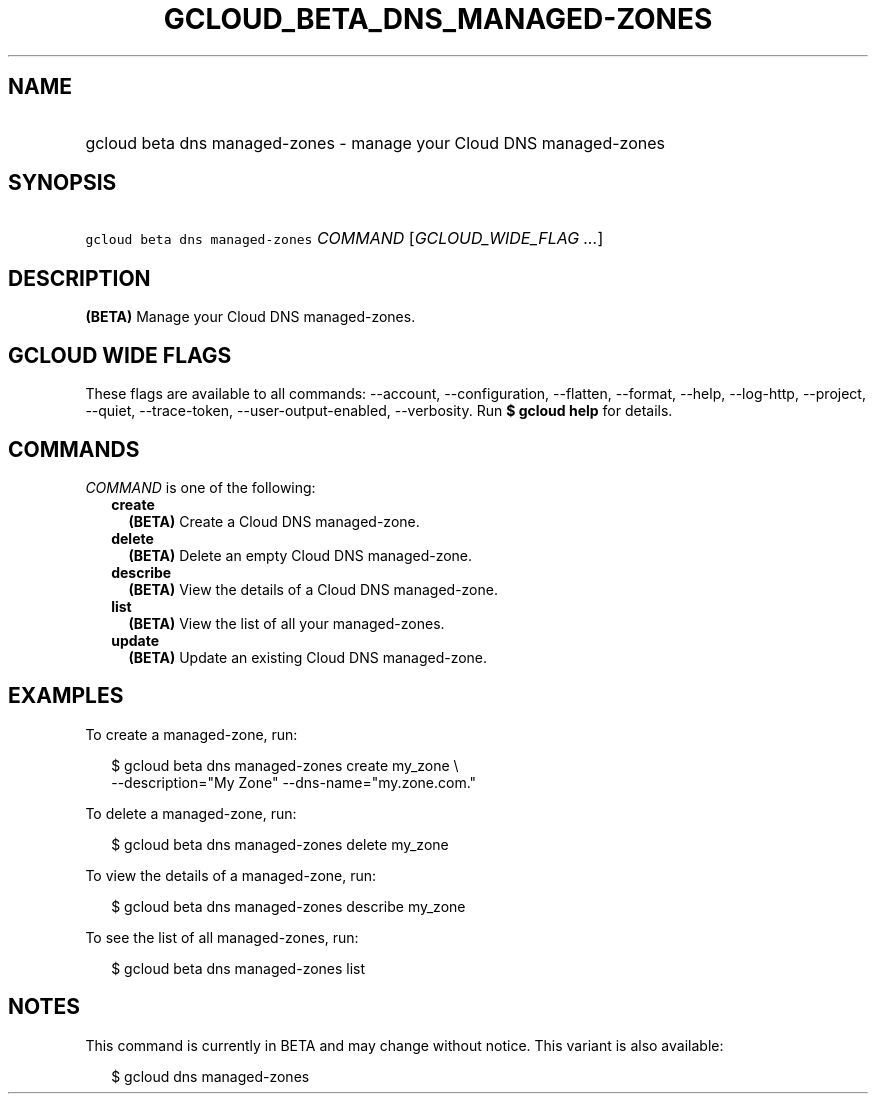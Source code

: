 
.TH "GCLOUD_BETA_DNS_MANAGED\-ZONES" 1



.SH "NAME"
.HP
gcloud beta dns managed\-zones \- manage your Cloud DNS managed\-zones



.SH "SYNOPSIS"
.HP
\f5gcloud beta dns managed\-zones\fR \fICOMMAND\fR [\fIGCLOUD_WIDE_FLAG\ ...\fR]



.SH "DESCRIPTION"

\fB(BETA)\fR Manage your Cloud DNS managed\-zones.



.SH "GCLOUD WIDE FLAGS"

These flags are available to all commands: \-\-account, \-\-configuration,
\-\-flatten, \-\-format, \-\-help, \-\-log\-http, \-\-project, \-\-quiet,
\-\-trace\-token, \-\-user\-output\-enabled, \-\-verbosity. Run \fB$ gcloud
help\fR for details.



.SH "COMMANDS"

\f5\fICOMMAND\fR\fR is one of the following:

.RS 2m
.TP 2m
\fBcreate\fR
\fB(BETA)\fR Create a Cloud DNS managed\-zone.

.TP 2m
\fBdelete\fR
\fB(BETA)\fR Delete an empty Cloud DNS managed\-zone.

.TP 2m
\fBdescribe\fR
\fB(BETA)\fR View the details of a Cloud DNS managed\-zone.

.TP 2m
\fBlist\fR
\fB(BETA)\fR View the list of all your managed\-zones.

.TP 2m
\fBupdate\fR
\fB(BETA)\fR Update an existing Cloud DNS managed\-zone.


.RE
.sp

.SH "EXAMPLES"

To create a managed\-zone, run:

.RS 2m
$ gcloud beta dns managed\-zones create my_zone \e
    \-\-description="My Zone" \-\-dns\-name="my.zone.com."
.RE

To delete a managed\-zone, run:

.RS 2m
$ gcloud beta dns managed\-zones delete my_zone
.RE

To view the details of a managed\-zone, run:

.RS 2m
$ gcloud beta dns managed\-zones describe my_zone
.RE

To see the list of all managed\-zones, run:

.RS 2m
$ gcloud beta dns managed\-zones list
.RE



.SH "NOTES"

This command is currently in BETA and may change without notice. This variant is
also available:

.RS 2m
$ gcloud dns managed\-zones
.RE

